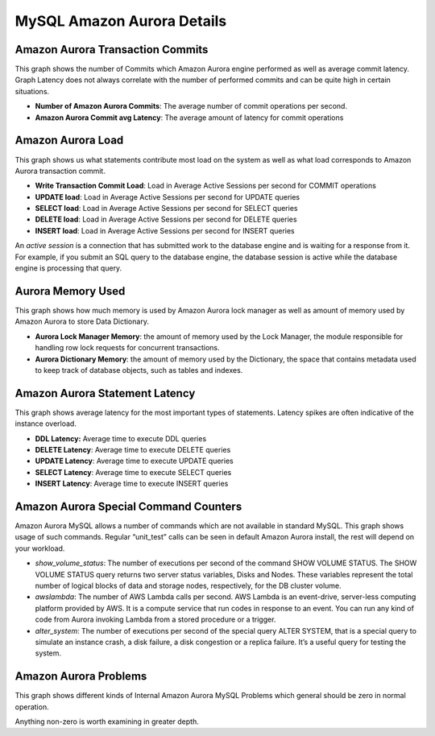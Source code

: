 ###########################
MySQL Amazon Aurora Details
###########################

.. image:: /_images/PMM_MySQL_Amazon_Aurora_Details_full.jpg

*********************************
Amazon Aurora Transaction Commits
*********************************

This graph shows the number of Commits which Amazon Aurora engine performed as well as average commit latency. Graph Latency does not always correlate with the number of performed commits and can be quite high in certain situations.

* **Number of Amazon Aurora Commits**: The average number of commit operations per second.

* **Amazon Aurora Commit avg Latency**: The average amount of latency for commit operations

******************
Amazon Aurora Load
******************

This graph shows us what statements contribute most load on the system as well as what load corresponds to Amazon Aurora transaction commit.

* **Write Transaction Commit Load**: Load in Average Active Sessions per second for COMMIT operations

* **UPDATE load**: Load in Average Active Sessions per second for UPDATE queries

* **SELECT load**: Load in Average Active Sessions per second for SELECT queries

* **DELETE load**: Load in Average Active Sessions per second for DELETE queries

* **INSERT load**: Load in Average Active Sessions per second for INSERT queries

An *active session* is a connection that has submitted work to the database engine and is waiting for a response from it. For example, if you submit an SQL query to the database engine, the database session is active while the database engine is processing that query.

******************
Aurora Memory Used
******************

This graph shows how much memory is used by Amazon Aurora lock manager as well as amount of memory used by Amazon Aurora to store Data Dictionary.

* **Aurora Lock Manager Memory**: the amount of memory used by the Lock Manager, the module responsible for handling row lock requests for concurrent transactions.

* **Aurora Dictionary Memory**: the amount of memory used by the Dictionary, the space that contains metadata used to keep track of database objects, such as tables and indexes.

*******************************
Amazon Aurora Statement Latency
*******************************

This graph shows average latency for the most important types of statements. Latency spikes are often indicative of the instance overload.

* **DDL Latency:** Average time to execute DDL queries

* **DELETE Latency**: Average time to execute DELETE queries

* **UPDATE Latency**: Average time to execute UPDATE queries

* **SELECT Latency**: Average time to execute SELECT queries

* **INSERT Latency**: Average time to execute INSERT queries

**************************************
Amazon Aurora Special Command Counters
**************************************

Amazon Aurora MySQL allows a number of commands which are not available in standard MySQL. This graph shows usage of such commands.  Regular “unit_test” calls can be seen in default Amazon Aurora install,  the rest will depend on your workload.

* `show_volume_status`: The number of executions per second of the command SHOW VOLUME STATUS. The SHOW VOLUME STATUS query returns two server status variables, Disks and Nodes. These variables represent the total number of logical blocks of data and storage nodes, respectively, for the DB cluster volume.

* `awslambda`: The number of AWS Lambda calls per second. AWS Lambda is an event-drive, server-less computing platform provided by AWS. It is a compute service that run codes in response to an event. You can run any kind of code from Aurora invoking Lambda from a stored procedure or a trigger.

* `alter_system`: The number of executions per second of the special query ALTER SYSTEM, that is a special query to simulate an instance crash, a disk failure, a disk congestion or a replica failure. It’s a useful query for testing the system.

**********************
Amazon Aurora Problems
**********************

This graph shows different kinds of Internal Amazon Aurora MySQL Problems which general should be zero in normal operation.

Anything non-zero is worth examining in greater depth.

